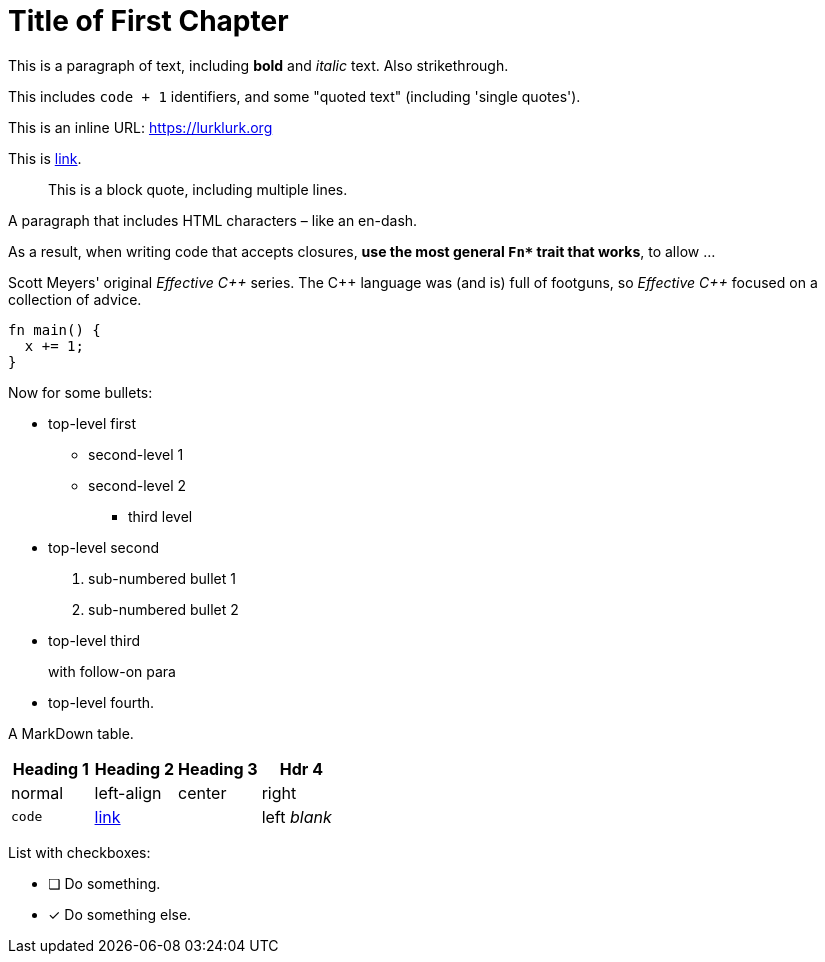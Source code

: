 [#file_chapter1_md]
= Title of First Chapter

This is a paragraph of text, including *bold* and _italic_ text. Also [line-through]#strikethrough#.

This includes ``+code + 1+`` identifiers, and some "quoted text" (including 'single quotes').

This is an inline URL: link:++https://lurklurk.org++[https://lurklurk.org]

This is link:++https://github.com/daviddrysdale/mdbook-docbook++[link].

[quote]
This is a block quote, including
multiple lines.

A paragraph that includes HTML characters – like an en-dash.

As a result, when writing code that accepts closures, *use the most general ``+Fn*+`` trait that works*, to allow ...

Scott Meyers' original _Effective C&#43;&#43;_ series.  The C&#43;&#43; language was (and is) full of footguns, so _Effective
C&#43;&#43;_ focused on a collection of advice.

[source,rust]
----
fn main() {
  x += 1;
}
----

Now for some bullets:

* top-level first
** second-level 1
** second-level 2
*** third level
* top-level second
[arabic]
.. sub-numbered bullet 1
.. sub-numbered bullet 2
* top-level third
+
with follow-on para
* top-level fourth.

A MarkDown table.

[cols="1,<1,^1,>1"]
|===
| Heading 1| Heading 2| Heading 3| Hdr 4

| normal| left-align| center| right

| ``+code+``| link:++http://example.com++[link]| | left _blank_
|===

List with checkboxes:

* [ ] Do something.
* [x] Do something else.
